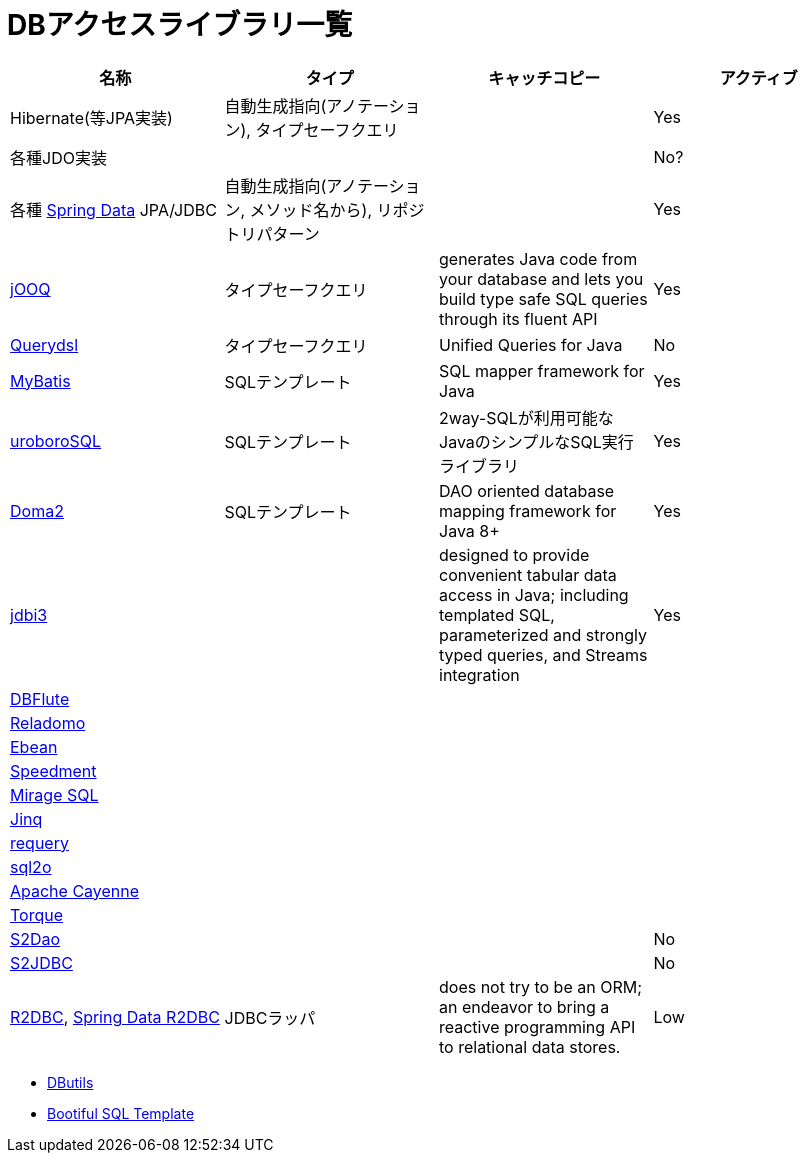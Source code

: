 = DBアクセスライブラリ一覧

[options="header"]
|=======
|名称|タイプ|キャッチコピー|アクティブ

| Hibernate(等JPA実装)
| 自動生成指向(アノテーション), タイプセーフクエリ
|
| Yes

| 各種JDO実装
|
|
| No?

| 各種 https://spring.io/projects/spring-data[Spring Data] JPA/JDBC
| 自動生成指向(アノテーション, メソッド名から), リポジトリパターン
| 
| Yes

| https://www.jooq.org/[jOOQ]
| タイプセーフクエリ
| generates Java code from your database and lets you build type safe SQL queries through its fluent API
| Yes

| http://www.querydsl.com/[Querydsl]
| タイプセーフクエリ
| Unified Queries for Java
| No

| http://www.mybatis.org/mybatis-3/ja/index.html[MyBatis]
| SQLテンプレート
| SQL mapper framework for Java
| Yes

| https://future-architect.github.io/uroborosql-doc/[uroboroSQL]
| SQLテンプレート
| 2way-SQLが利用可能なJavaのシンプルなSQL実行ライブラリ
| Yes

| https://doma.readthedocs.io/[Doma2]
| SQLテンプレート
| DAO oriented database mapping framework for Java 8+
| Yes

| http://jdbi.org/[jdbi3]
|
| designed to provide convenient tabular data access in Java; including templated SQL, parameterized and strongly typed queries, and Streams integration
| Yes

| http://dbflute.seasar.org/[DBFlute]
|
|
|

| https://github.com/goldmansachs/reladomo[Reladomo]
|
|
|

| https://ebean.io/[Ebean]
|
|
|

| https://github.com/speedment/speedment[Speedment]
|
|
|

| https://github.com/mirage-sql/mirage[Mirage SQL]
|
|
|

| http://www.jinq.org/[Jinq]
|
|
|

| https://github.com/requery/requery[requery]
|
|
|

| https://www.sql2o.org/[sql2o]
|
|
|

| https://cayenne.apache.org/[Apache Cayenne]
|
|
|

| http://db.apache.org/torque/[Torque]
|
|
|

| http://s2dao.seasar.org/ja/index.html[S2Dao]
|
|
| No

| http://s2container.seasar.org/ja/s2jdbc.html[S2JDBC]
|
|
| No

| https://r2dbc.io/[R2DBC], https://spring.io/projects/spring-data-r2dbc[Spring Data R2DBC]
| JDBCラッパ
| does not try to be an ORM; an endeavor to bring a reactive programming API to relational data stores.
| Low
|=======

* https://commons.apache.org/proper/commons-dbutils/[DButils]
* https://github.com/cero-t/sqltemplate[Bootiful SQL Template]
